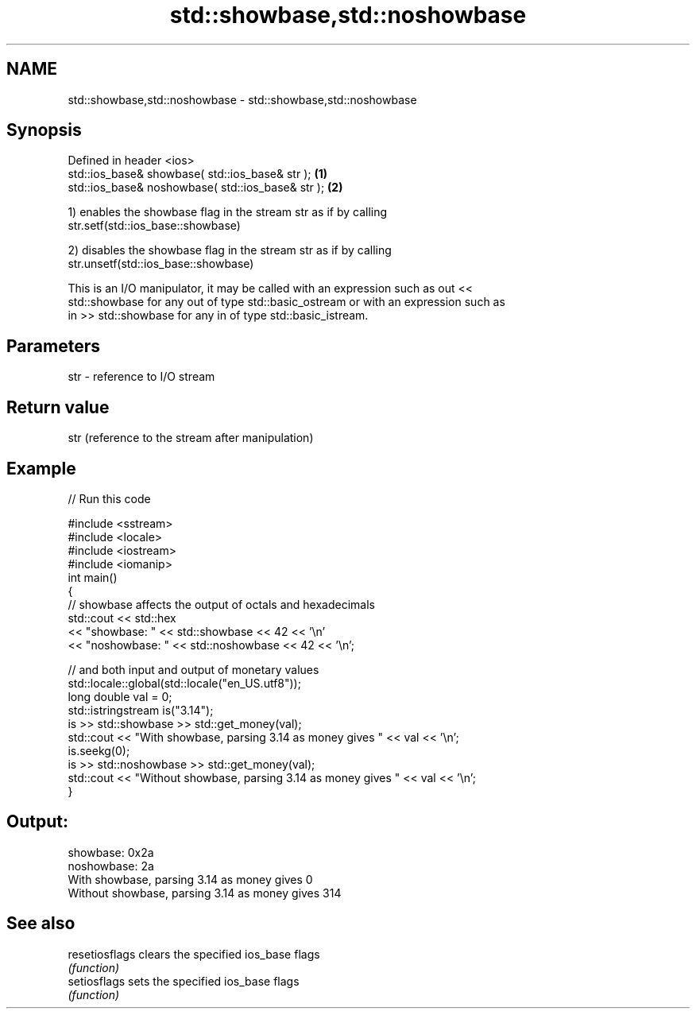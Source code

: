 .TH std::showbase,std::noshowbase 3 "Nov 25 2015" "2.0 | http://cppreference.com" "C++ Standard Libary"
.SH NAME
std::showbase,std::noshowbase \- std::showbase,std::noshowbase

.SH Synopsis
   Defined in header <ios>
   std::ios_base& showbase( std::ios_base& str );   \fB(1)\fP
   std::ios_base& noshowbase( std::ios_base& str ); \fB(2)\fP

   1) enables the showbase flag in the stream str as if by calling
   str.setf(std::ios_base::showbase)

   2) disables the showbase flag in the stream str as if by calling
   str.unsetf(std::ios_base::showbase)

   This is an I/O manipulator, it may be called with an expression such as out <<
   std::showbase for any out of type std::basic_ostream or with an expression such as
   in >> std::showbase for any in of type std::basic_istream.

.SH Parameters

   str - reference to I/O stream

.SH Return value

   str (reference to the stream after manipulation)

.SH Example

   
// Run this code

 #include <sstream>
 #include <locale>
 #include <iostream>
 #include <iomanip>
 int main()
 {
     // showbase affects the output of octals and hexadecimals
     std::cout << std::hex
               << "showbase: " << std::showbase << 42 << '\\n'
               << "noshowbase: " << std::noshowbase << 42 << '\\n';
  
     // and both input and output of monetary values
     std::locale::global(std::locale("en_US.utf8"));
     long double val = 0;
     std::istringstream is("3.14");
     is >> std::showbase >> std::get_money(val);
     std::cout << "With showbase, parsing 3.14 as money gives " << val << '\\n';
     is.seekg(0);
     is >> std::noshowbase >> std::get_money(val);
     std::cout << "Without showbase, parsing 3.14 as money gives " << val << '\\n';
 }

.SH Output:

 showbase: 0x2a
 noshowbase: 2a
 With showbase, parsing 3.14 as money gives 0
 Without showbase, parsing 3.14 as money gives 314

.SH See also

   resetiosflags clears the specified ios_base flags
                 \fI(function)\fP 
   setiosflags   sets the specified ios_base flags
                 \fI(function)\fP 
